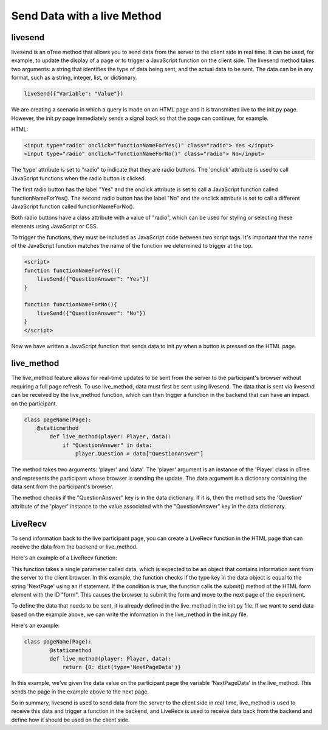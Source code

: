================================
Send Data with a live Method
================================

livesend
__________________________
livesend is an oTree method that allows you to send data from the server to the client side in real time.
It can be used, for example, to update the display of a page or to trigger a JavaScript function on the client side.
The livesend method takes two arguments: a string that identifies the type of data being sent, and the actual data to be sent.
The data can be in any format, such as a string, integer, list, or dictionary.

.. code-block:: console

    liveSend({"Variable": "Value"})


We are creating a scenario in which a query is made on an HTML page and it is transmitted live to the init.py page.
However, the init.py page immediately sends a signal back so that the page can continue, for example.

HTML:

.. code-block:: console

    <input type="radio" onclick="functionNameForYes()" class="radio"> Yes </input>
    <input type="radio" onclick="functionNameForNo()" class="radio"> No</input>


The 'type' attribute is set to "radio" to indicate that they are radio buttons.
The 'onclick' attribute is used to call JavaScript functions when the radio button is clicked.

The first radio button has the label "Yes" and the onclick attribute is set to call a JavaScript function called functionNameForYes().
The second radio button has the label "No" and the onclick attribute is set to call a different JavaScript function called functionNameForNo().

Both radio buttons have a class attribute with a value of "radio", which can be used for styling or selecting these elements using JavaScript or CSS.

To trigger the functions, they must be included as JavaScript code between two script tags.
It's important that the name of the JavaScript function matches the name of the function we determined to trigger at the top.

.. code-block:: console

    <script>
    function functionNameForYes(){
        liveSend({"QuestionAnswer": "Yes"})
    }

    function functionNameForNo(){
        liveSend({"QuestionAnswer": "No"})
    }
    </script>

Now we have written a JavaScript function that sends data to init.py when a button is pressed on the HTML page.

live_method
__________________________
The live_method feature allows for real-time updates to be sent from the server to the participant's browser without requiring a full page refresh.
To use live_method, data must first be sent using livesend.
The data that is sent via livesend can be received by the live_method function, which can then trigger a function in the backend that can have an impact on the participant.

.. code-block:: console

    class pageName(Page):
        @staticmethod
            def live_method(player: Player, data):
                if "QuestionAnswer" in data:
                    player.Question = data["QuestionAnswer"]


The method takes two arguments: 'player' and 'data'.
The 'player' argument is an instance of the 'Player' class in oTree and represents the participant whose browser is sending the update.
The data argument is a dictionary containing the data sent from the participant's browser.

The method checks if the "QuestionAnswer" key is in the data dictionary.
If it is, then the method sets the 'Question' attribute of the 'player' instance to the value associated with the "QuestionAnswer" key in the data dictionary.

LiveRecv
_________________________________
To send information back to the live participant page, you can create a LiveRecv function in the HTML page that can receive the data from the backend or live_method.

Here's an example of a LiveRecv function:

.. code-block:: console
    <script>
    function liveRecv(data) {
            if (data['type'] == 'NextPage') {
                document.getElementById("form").submit();
            }
        }
    </script>

This function takes a single parameter called data, which is expected to be an object that contains information sent from the server to the client browser.
In this example, the function checks if the type key in the data object is equal to the string 'NextPage' using an if statement.
If the condition is true, the function calls the submit() method of the HTML form element with the ID "form".
This causes the browser to submit the form and move to the next page of the experiment.

To define the data that needs to be sent, it is already defined in the live_method in the init.py file.
If we want to send data based on the example above, we can write the information in the live_method in the init.py file.

Here's an example:

.. code-block:: console

    class pageName(Page):
            @staticmethod
            def live_method(player: Player, data):
                return {0: dict(type='NextPageData')}

In this example, we've given the data value on the participant page the variable 'NextPageData' in the live_method.
This sends the page in the example above to the next page.

So in summary, livesend is used to send data from the server to the client side in real time, live_method is used to receive this data and trigger a function in the backend, and LiveRecv is used to receive data back from the backend and define how it should be used on the client side.